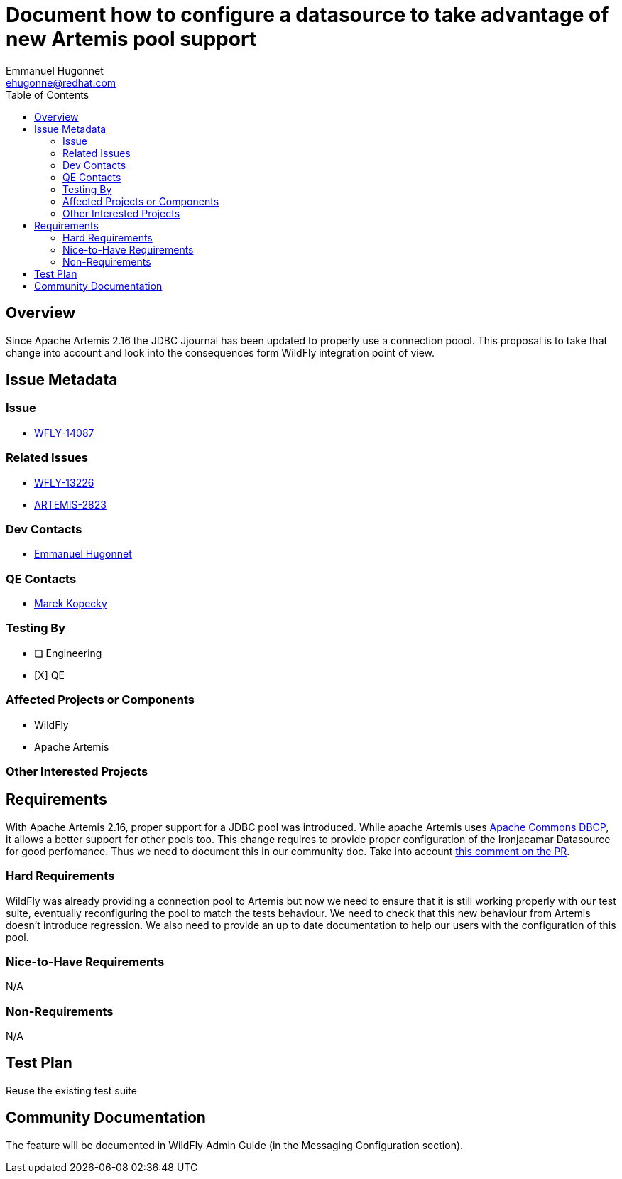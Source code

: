 = Document how to configure a datasource to take advantage of new Artemis pool support
:author:            Emmanuel Hugonnet
:email:             ehugonne@redhat.com
:toc:               left
:icons:             font
:idprefix:          jms,messaging
:idseparator:       -

== Overview

Since Apache Artemis 2.16 the JDBC Jjournal has been updated to properly use a connection poool. This proposal is to take that change into account and look into the consequences form WildFly integration point of view.

== Issue Metadata

=== Issue

* https://issues.jboss.org/browse/WFLY-14087[WFLY-14087]

=== Related Issues

* https://issues.jboss.org/browse/WFLY-13226[WFLY-13226]
* https://issues.apache.org/jira/browse/ARTEMIS-2823[ARTEMIS-2823]

=== Dev Contacts

* mailto:{email}[{author}]

=== QE Contacts

* mailto:mkopecky@redhat.com[Marek Kopecky]

=== Testing By
// Put an x in the relevant field to indicate if testing will be done by Engineering or QE. 
// Discuss with QE during the Kickoff state to decide this
* [ ] Engineering

* [X] QE

=== Affected Projects or Components

* WildFly
* Apache Artemis

=== Other Interested Projects

== Requirements

With Apache Artemis 2.16, proper support for a JDBC pool was introduced. While apache Artemis uses https://commons.apache.org/proper/commons-dbcp/configuration.html[Apache Commons DBCP], it allows a better support for other pools too.
This change requires to provide proper configuration of the Ironjacamar Datasource for good perfomance. Thus we need to document this in our community doc.
Take into account https://github.com/apache/activemq-artemis/pull/3204#issuecomment-696183450[this comment on the PR].

=== Hard Requirements

WildFly was already providing a connection pool to Artemis but now we need to ensure that it is still working properly with our test suite, eventually reconfiguring the pool to match the tests behaviour.
We need to check that this new behaviour from Artemis doesn't introduce regression.
We also need to provide an up to date documentation to help our users with the configuration of this pool.

=== Nice-to-Have Requirements

N/A

=== Non-Requirements

N/A

== Test Plan

Reuse the existing test suite

== Community Documentation
The feature will be documented in WildFly Admin Guide (in the Messaging Configuration section).